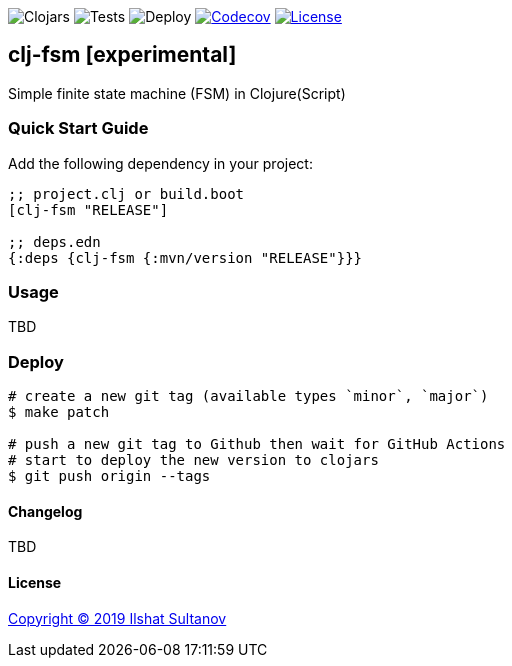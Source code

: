 image:https://img.shields.io/clojars/v/clj-fsm/clj-fsm.svg[Clojars]
image:https://github.com/just-sultanov/clj-fsm/workflows/tests/badge.svg[Tests]
image:https://github.com/just-sultanov/clj-fsm/workflows/deploy/badge.svg[Deploy]
image:https://codecov.io/gh/just-sultanov/clj-fsm/branch/master/graph/badge.svg[Codecov,link=https://codecov.io/gh/just-sultanov/clj-fsm]
image:https://img.shields.io/github/license/mashape/apistatus.svg[License,link=LICENSE]

== clj-fsm [experimental]

Simple finite state machine (FSM) in Clojure(Script)

=== Quick Start Guide

Add the following dependency in your project:

[source,clojure]
----
;; project.clj or build.boot
[clj-fsm "RELEASE"]

;; deps.edn
{:deps {clj-fsm {:mvn/version "RELEASE"}}}

----

=== Usage

TBD

=== Deploy

[source,bash]
----
# create a new git tag (available types `minor`, `major`)
$ make patch

# push a new git tag to Github then wait for GitHub Actions
# start to deploy the new version to clojars
$ git push origin --tags
----

==== Changelog

TBD

==== License

link:LICENSE[Copyright © 2019 Ilshat Sultanov]
